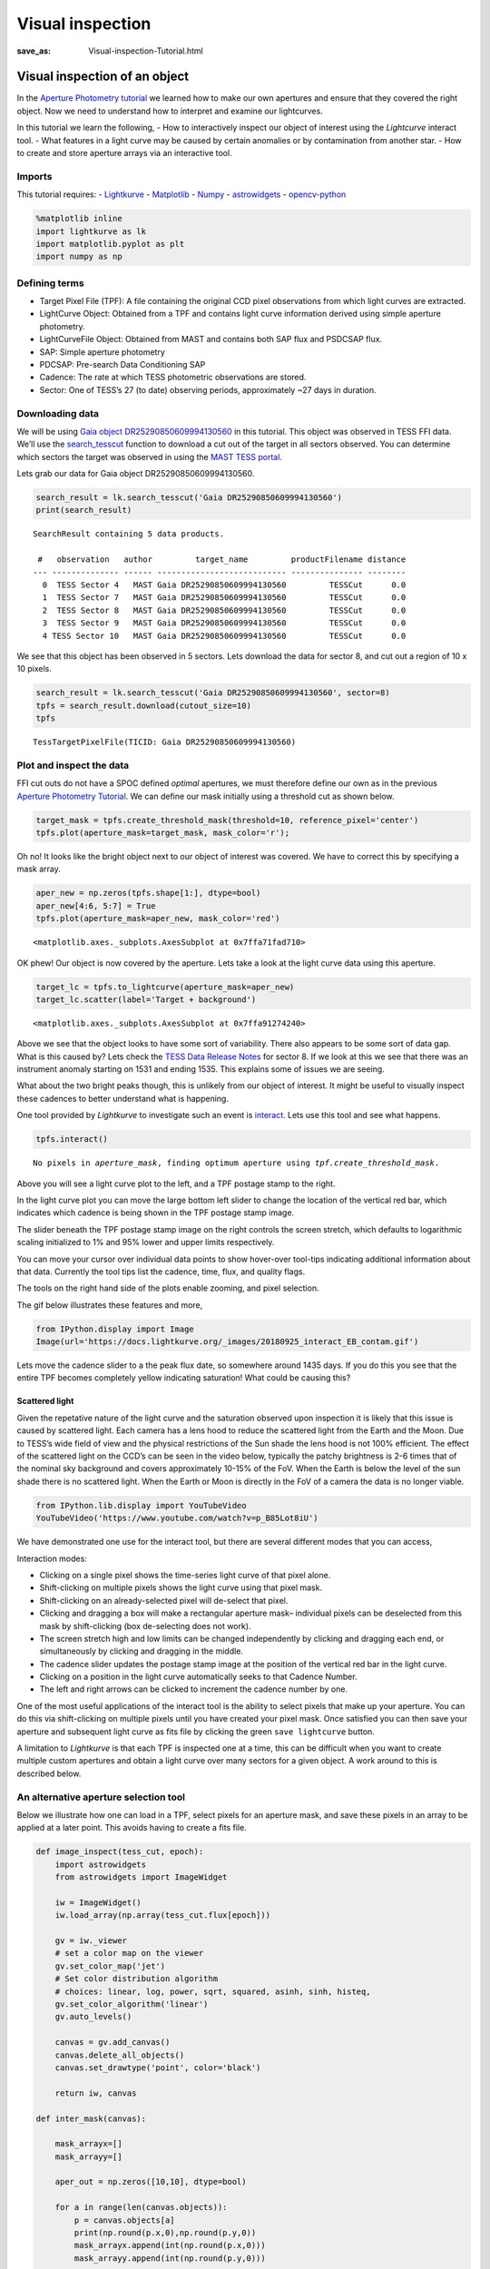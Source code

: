 Visual inspection
#################
:save_as: Visual-inspection-Tutorial.html

Visual inspection of an object
==============================

In the `Aperture Photometry tutorial <Aperture-Photometry-Tutorial.html>`__ we
learned how to make our own apertures and ensure that they covered the
right object. Now we need to understand how to interpret and examine our
lightcurves.

In this tutorial we learn the following, - How to interactively inspect
our object of interest using the *Lightcurve* interact tool. - What
features in a light curve may be caused by certain anomalies or by
contamination from another star. - How to create and store aperture
arrays via an interactive tool.

Imports
-------

This tutorial requires: - `Lightkurve <https://lightkurve.github.io/lightkurve/index.html>`__ -
`Matplotlib <https://matplotlib.org/>`__ - `Numpy <https://numpy.org>`__
- `astrowidgets <https://pypi.org/project/astrowidgets/>`__ -
`opencv-python <https://pypi.org/project/opencv-python/>`__

.. code:: ipython3

    %matplotlib inline 
    import lightkurve as lk
    import matplotlib.pyplot as plt
    import numpy as np

Defining terms
--------------

-  Target Pixel File (TPF): A file containing the original CCD pixel
   observations from which light curves are extracted.

-  LightCurve Object: Obtained from a TPF and contains light curve
   information derived using simple aperture photometry.

-  LightCurveFile Object: Obtained from MAST and contains both SAP flux
   and PSDCSAP flux.

-  SAP: Simple aperture photometry

-  PDCSAP: Pre-search Data Conditioning SAP

-  Cadence: The rate at which TESS photometric observations are stored.

-  Sector: One of TESS’s 27 (to date) observing periods, approximately
   ~27 days in duration.

Downloading data
----------------

We will be using `Gaia object
DR25290850609994130560 <https://arxiv.org/pdf/2005.12281.pdf>`__ in this
tutorial. This object was observed in TESS FFI data. We’ll use the
`search_tesscut <https://lightkurve.github.io/lightkurve/reference/api/lightkurve.search_tesscut.html?highlight=tesscut#lightkurve.search_tesscut>`__
function to download a cut out of the target in all sectors observed.
You can determine which sectors the target was observed in using the
`MAST TESS
portal <https://mast.stsci.edu/portal/Mashup/Clients/Mast/Portal.html>`__.

Lets grab our data for Gaia object DR25290850609994130560.

.. code:: ipython3

    search_result = lk.search_tesscut('Gaia DR25290850609994130560')
    print(search_result)


.. parsed-literal::

    SearchResult containing 5 data products.
    
     #   observation   author         target_name         productFilename distance
    --- -------------- ------ --------------------------- --------------- --------
      0  TESS Sector 4   MAST Gaia DR25290850609994130560         TESSCut      0.0
      1  TESS Sector 7   MAST Gaia DR25290850609994130560         TESSCut      0.0
      2  TESS Sector 8   MAST Gaia DR25290850609994130560         TESSCut      0.0
      3  TESS Sector 9   MAST Gaia DR25290850609994130560         TESSCut      0.0
      4 TESS Sector 10   MAST Gaia DR25290850609994130560         TESSCut      0.0


We see that this object has been observed in 5 sectors. Lets download
the data for sector 8, and cut out a region of 10 x 10 pixels.

.. code:: ipython3

    search_result = lk.search_tesscut('Gaia DR25290850609994130560', sector=8)
    tpfs = search_result.download(cutout_size=10)
    tpfs




.. parsed-literal::

    TessTargetPixelFile(TICID: Gaia DR25290850609994130560)



Plot and inspect the data
-------------------------

FFI cut outs do not have a SPOC defined *optimal* apertures, we must
therefore define our own as in the previous `Aperture Photometry
Tutorial <Aperture-Photometry-Tutorial.html>`__. We can define our mask initially
using a threshold cut as shown below.

.. code:: ipython3

    target_mask = tpfs.create_threshold_mask(threshold=10, reference_pixel='center')
    tpfs.plot(aperture_mask=target_mask, mask_color='r');



.. image:: images/Visual-inspection_files/Visual-inspection_10_0.png
    :alt: Target pixel file with threshold aperture


Oh no! It looks like the bright object next to our object of interest
was covered. We have to correct this by specifying a mask array.

.. code:: ipython3

    aper_new = np.zeros(tpfs.shape[1:], dtype=bool)
    aper_new[4:6, 5:7] = True
    tpfs.plot(aperture_mask=aper_new, mask_color='red')




.. parsed-literal::

    <matplotlib.axes._subplots.AxesSubplot at 0x7ffa71fad710>




.. image:: images/Visual-inspection_files/Visual-inspection_12_1.png
    :alt: Target pixel file with custom aperture


OK phew! Our object is now covered by the aperture. Lets take a look at
the light curve data using this aperture.

.. code:: ipython3

    target_lc = tpfs.to_lightcurve(aperture_mask=aper_new)
    target_lc.scatter(label='Target + background')




.. parsed-literal::

    <matplotlib.axes._subplots.AxesSubplot at 0x7ffa91274240>




.. image:: images/Visual-inspection_files/Visual-inspection_14_1.png
    :alt: Simple lightcurve from custom aperture


Above we see that the object looks to have some sort of variability.
There also appears to be some sort of data gap. What is this caused by?
Lets check the `TESS Data Release
Notes <https://archive.stsci.edu/missions/tess/doc/tess_drn/tess_sector_08_drn10_v02.pdf>`__
for sector 8. If we look at this we see that there was an instrument
anomaly starting on 1531 and ending 1535. This explains some of issues
we are seeing.

What about the two bright peaks though, this is unlikely from our object
of interest. It might be useful to visually inspect these cadences to
better understand what is happening.

One tool provided by *Lightkurve* to investigate such an event is
`interact <https://lightkurve.github.io/lightkurve/reference/api/lightkurve.KeplerTargetPixelFile.interact.html?highlight=interact#lightkurve.KeplerTargetPixelFile.interact>`__.
Lets use this tool and see what happens.

.. code:: ipython3

    tpfs.interact()


.. parsed-literal::

    No pixels in `aperture_mask`, finding optimum aperture using `tpf.create_threshold_mask`.





.. raw:: html

    
    <script id="1001">
      var xhr = new XMLHttpRequest()
      xhr.responseType = 'blob';
      xhr.open('GET', "http://localhost:63594/autoload.js?bokeh-autoload-element=1001&bokeh-absolute-url=http://localhost:63594&resources=none", true);
    
      xhr.onload = function (event) {
        var script = document.createElement('script'),
        src = URL.createObjectURL(event.target.response);
        script.src = src;
        document.body.appendChild(script);
      };
    xhr.send();
    </script>


Above you will see a light curve plot to the left, and a TPF postage
stamp to the right.

In the light curve plot you can move the large bottom left slider to
change the location of the vertical red bar, which indicates which
cadence is being shown in the TPF postage stamp image.

The slider beneath the TPF postage stamp image on the right controls the
screen stretch, which defaults to logarithmic scaling initialized to 1%
and 95% lower and upper limits respectively.

You can move your cursor over individual data points to show hover-over
tool-tips indicating additional information about that data. Currently
the tool tips list the cadence, time, flux, and quality flags.

The tools on the right hand side of the plots enable zooming, and pixel
selection.

The gif below illustrates these features and more,

.. code:: ipython3

    from IPython.display import Image
    Image(url='https://docs.lightkurve.org/_images/20180925_interact_EB_contam.gif')




.. raw:: html

    <img src="https://docs.lightkurve.org/_images/20180925_interact_EB_contam.gif"/>



Lets move the cadence slider to a the peak flux date, so somewhere
around 1435 days. If you do this you see that the entire TPF becomes
completely yellow indicating saturation! What could be causing this?

Scattered light
~~~~~~~~~~~~~~~

Given the repetative nature of the light curve and the saturation
observed upon inspection it is likely that this issue is caused by
scattered light. Each camera has a lens hood to reduce the scattered
light from the Earth and the Moon. Due to TESS’s wide field of view and
the physical restrictions of the Sun shade the lens hood is not 100%
efficient. The effect of the scattered light on the CCD’s can be seen in
the video below, typically the patchy brightness is 2-6 times that of
the nominal sky background and covers approximately 10-15% of the FoV.
When the Earth is below the level of the sun shade there is no scattered
light. When the Earth or Moon is directly in the FoV of a camera the
data is no longer viable.

.. code:: ipython3

    from IPython.lib.display import YouTubeVideo
    YouTubeVideo('https://www.youtube.com/watch?v=p_B85Lot8iU')




.. raw:: html

    
    <iframe
        width="400"
        height="300"
        src="https://www.youtube.com/embed/https://www.youtube.com/watch?v=p_B85Lot8iU"
        frameborder="0"
        allowfullscreen
    ></iframe>




We have demonstrated one use for the interact tool, but there are
several different modes that you can access,

Interaction modes:

-  Clicking on a single pixel shows the time-series light curve of that
   pixel alone.

-  Shift-clicking on multiple pixels shows the light curve using that
   pixel mask.

-  Shift-clicking on an already-selected pixel will de-select that
   pixel.

-  Clicking and dragging a box will make a rectangular aperture mask–
   individual pixels can be deselected from this mask by shift-clicking
   (box de-selecting does not work).

-  The screen stretch high and low limits can be changed independently
   by clicking and dragging each end, or simultaneously by clicking and
   dragging in the middle.

-  The cadence slider updates the postage stamp image at the position of
   the vertical red bar in the light curve.

-  Clicking on a position in the light curve automatically seeks to that
   Cadence Number.

-  The left and right arrows can be clicked to increment the cadence
   number by one.

One of the most useful applications of the interact tool is the ability
to select pixels that make up your aperture. You can do this via
shift-clicking on multiple pixels until you have created your pixel
mask. Once satisfied you can then save your aperture and subsequent
light curve as fits file by clicking the green ``save lightcurve``
button.

A limitation to *Lightkurve* is that each TPF is inspected one at a
time, this can be difficult when you want to create multiple custom
apertures and obtain a light curve over many sectors for a given object.
A work around to this is described below.

An alternative aperture selection tool
--------------------------------------

Below we illustrate how one can load in a TPF, select pixels for an
aperture mask, and save these pixels in an array to be applied at a
later point. This avoids having to create a fits file.

.. code:: ipython3

    def image_inspect(tess_cut, epoch):
        import astrowidgets
        from astrowidgets import ImageWidget
        
        iw = ImageWidget()
        iw.load_array(np.array(tess_cut.flux[epoch]))
        
        gv = iw._viewer
        # set a color map on the viewer 
        gv.set_color_map('jet')
        # Set color distribution algorithm
        # choices: linear, log, power, sqrt, squared, asinh, sinh, histeq, 
        gv.set_color_algorithm('linear')
        gv.auto_levels()
        
        canvas = gv.add_canvas()
        canvas.delete_all_objects()
        canvas.set_drawtype('point', color='black')
        
        return iw, canvas
        
    def inter_mask(canvas):
    
        mask_arrayx=[]
        mask_arrayy=[]
        
        aper_out = np.zeros([10,10], dtype=bool)
    
        for a in range(len(canvas.objects)):
            p = canvas.objects[a]
            print(np.round(p.x,0),np.round(p.y,0))
            mask_arrayx.append(int(np.round(p.x,0)))
            mask_arrayy.append(int(np.round(p.y,0)))
            
            aper_out = np.zeros([10,10], dtype=bool)
            aper_out[mask_arrayy,mask_arrayx] = True
            
        return aper_out
        

The following lines of code will bring up a *canvas* displaying the TPF.
The user can place their mouse on the canvas and select pixels via
clicking on them, this will bring up a black cross. The pixels selected
will then be stored in an array that can be applied as an aperture mask.

.. code:: ipython3

    iw, canvas = image_inspect(tpfs, 1)
    iw



.. parsed-literal::

    ImageWidget(children=(Image(value=b'\xff\xd8\xff\xe0\x00\x10JFIF\x00\x01\x01\x00\x00\x01\x00\x01\x00\x00\xff\x…


.. code:: ipython3

    aper2 = inter_mask(canvas)


.. parsed-literal::

    5.0 6.0
    5.0 5.0
    4.0 5.0
    6.0 5.0
    5.0 4.0
    6.0 4.0
    4.0 6.0
    6.0 6.0
    4.0 4.0


Great we now have these pixels stored in an array called aper2. Lets
plot the aperture on top of the TPF as we did in the past and make sure
it falls where we expect.

.. code:: ipython3

    tpfs.plot(aperture_mask=aper2, mask_color='r');



.. image:: images/Visual-inspection_files/Visual-inspection_30_0.png
    :alt: Target pixel file with selected aperture


Our interactive aperture is exactly where we expect it to be. Lets now
look at the flux in that aperture and plot up its light curve.

.. code:: ipython3

    target_lc= tpfs.to_lightcurve(aperture_mask=aper2)
    print(target_lc)


.. parsed-literal::

           time               flux            flux_err      ... cadenceno quality
                          electron / s      electron / s    ...                  
    ------------------ ----------------- ------------------ ... --------- -------
    1517.3666381835938   11895.255859375  3.193638801574707 ...         0    2048
    1517.3875122070312   10188.751953125  2.984729290008545 ...         1    2048
    1517.4083251953125   8872.3232421875 2.8149912357330322 ...         2       0
    1517.4291381835938  7873.26806640625 2.6775903701782227 ...         3       0
    1517.4500122070312   7127.3603515625  2.568751335144043 ...         4       0
    1517.4708251953125  6547.95947265625  2.483670473098755 ...         5       0
    1517.4916381835938  6070.17919921875 2.4083080291748047 ...         6       0
    1517.5125122070312  5667.85791015625  2.345278024673462 ...         7       0
    1517.5333251953125            5325.0 2.2904396057128906 ...         8       0
    1517.5541381835938   5023.4169921875  2.240952730178833 ...         9       0
                   ...               ...                ... ...       ...     ...
     1541.804443359375   2373.7041015625 1.7375272512435913 ...       953       0
    1541.8252563476562 2372.584716796875 1.7389320135116577 ...       954       0
    1541.8461303710938 2373.234130859375  1.738275170326233 ...       955       0
     1541.866943359375 2373.723876953125 1.7375884056091309 ...       956       0
    1541.8877563476562 2375.097900390625 1.7388625144958496 ...       957       0
    1541.9086303710938   2373.6474609375 1.7365226745605469 ...       958       0
     1541.929443359375    2378.212890625 1.7380168437957764 ...       959       0
    1541.9502563476562 2374.004638671875  1.737522006034851 ...       960       0
    1541.9711303710938   2377.5498046875  1.745447039604187 ...       961       0
     1541.991943359375 2375.447509765625 1.7382348775863647 ...       962       0
    Length = 963 rows


.. code:: ipython3

    target_lc.scatter(label='Target + background')




.. parsed-literal::

    <matplotlib.axes._subplots.AxesSubplot at 0x7ffa62c79cf8>




.. image:: images/Visual-inspection_files/Visual-inspection_33_1.png
    :alt: Lightcurve from selected aperture


We have now demonstrated how to interactively inspect TPF files and
select apertures in multiple ways. We have learned about scattered light
and how it can dominate a light curve.

